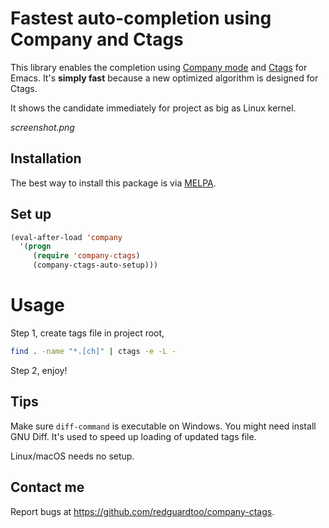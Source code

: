 * Fastest auto-completion using Company and Ctags

This library enables the completion using [[http://company-mode.github.io][Company mode]] and [[https://en.wikipedia.org/wiki/Ctags][Ctags]] for Emacs. It's *simply fast* because a new optimized algorithm is designed for Ctags.

It shows the candidate immediately for project as big as Linux kernel.

[[screenshot.png]]

** Installation
The best way to install this package is via [[http://melpa.org][MELPA]].
** Set up
#+BEGIN_SRC emacs-lisp
(eval-after-load 'company
  '(progn
     (require 'company-ctags)
     (company-ctags-auto-setup)))
#+END_SRC
* Usage
Step 1, create tags file in project root,
#+begin_src sh
find . -name "*.[ch]" | ctags -e -L -
#+end_src

Step 2, enjoy!
** Tips
Make sure =diff-command= is executable on Windows. You might need install GNU Diff. It's used to speed up loading of updated tags file.

Linux/macOS needs no setup.
** Contact me
Report bugs at [[https://github.com/redguardtoo/company-ctags]].